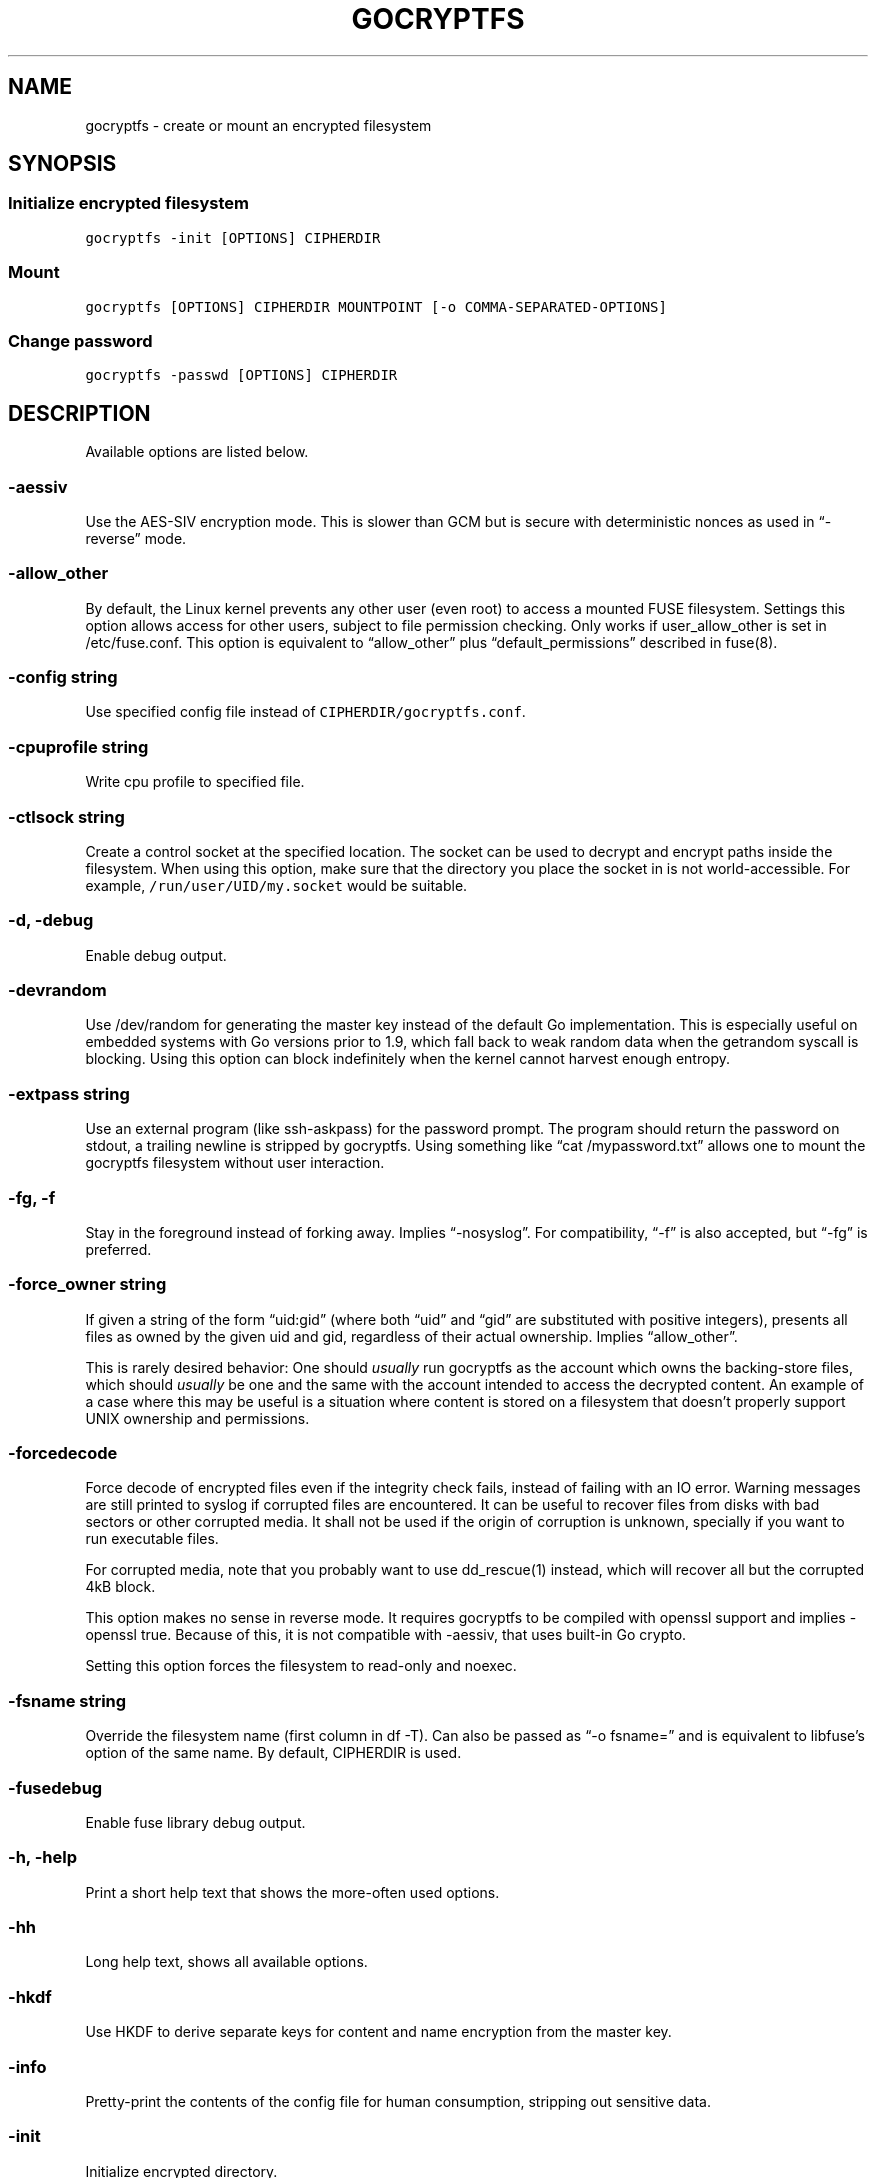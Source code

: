 .\" This is a man page. View it using 'man ./gocryptfs.1'
.\"
.\" Automatically generated by Pandoc 2.1.3
.\"
.TH "GOCRYPTFS" "1" "Aug 2017" "" ""
.hy
.SH NAME
.PP
gocryptfs \- create or mount an encrypted filesystem
.SH SYNOPSIS
.SS Initialize encrypted filesystem
.PP
\f[C]gocryptfs\ \-init\ [OPTIONS]\ CIPHERDIR\f[]
.SS Mount
.PP
\f[C]gocryptfs\ [OPTIONS]\ CIPHERDIR\ MOUNTPOINT\ [\-o\ COMMA\-SEPARATED\-OPTIONS]\f[]
.SS Change password
.PP
\f[C]gocryptfs\ \-passwd\ [OPTIONS]\ CIPHERDIR\f[]
.SH DESCRIPTION
.PP
Available options are listed below.
.SS \-aessiv
.PP
Use the AES\-SIV encryption mode.
This is slower than GCM but is secure with deterministic nonces as used
in \[lq]\-reverse\[rq] mode.
.SS \-allow_other
.PP
By default, the Linux kernel prevents any other user (even root) to
access a mounted FUSE filesystem.
Settings this option allows access for other users, subject to file
permission checking.
Only works if user_allow_other is set in /etc/fuse.conf.
This option is equivalent to \[lq]allow_other\[rq] plus
\[lq]default_permissions\[rq] described in fuse(8).
.SS \-config string
.PP
Use specified config file instead of \f[C]CIPHERDIR/gocryptfs.conf\f[].
.SS \-cpuprofile string
.PP
Write cpu profile to specified file.
.SS \-ctlsock string
.PP
Create a control socket at the specified location.
The socket can be used to decrypt and encrypt paths inside the
filesystem.
When using this option, make sure that the directory you place the
socket in is not world\-accessible.
For example, \f[C]/run/user/UID/my.socket\f[] would be suitable.
.SS \-d, \-debug
.PP
Enable debug output.
.SS \-devrandom
.PP
Use /dev/random for generating the master key instead of the default Go
implementation.
This is especially useful on embedded systems with Go versions prior to
1.9, which fall back to weak random data when the getrandom syscall is
blocking.
Using this option can block indefinitely when the kernel cannot harvest
enough entropy.
.SS \-extpass string
.PP
Use an external program (like ssh\-askpass) for the password prompt.
The program should return the password on stdout, a trailing newline is
stripped by gocryptfs.
Using something like \[lq]cat /mypassword.txt\[rq] allows one to mount
the gocryptfs filesystem without user interaction.
.SS \-fg, \-f
.PP
Stay in the foreground instead of forking away.
Implies \[lq]\-nosyslog\[rq].
For compatibility, \[lq]\-f\[rq] is also accepted, but \[lq]\-fg\[rq] is
preferred.
.SS \-force_owner string
.PP
If given a string of the form \[lq]uid:gid\[rq] (where both
\[lq]uid\[rq] and \[lq]gid\[rq] are substituted with positive integers),
presents all files as owned by the given uid and gid, regardless of
their actual ownership.
Implies \[lq]allow_other\[rq].
.PP
This is rarely desired behavior: One should \f[I]usually\f[] run
gocryptfs as the account which owns the backing\-store files, which
should \f[I]usually\f[] be one and the same with the account intended to
access the decrypted content.
An example of a case where this may be useful is a situation where
content is stored on a filesystem that doesn't properly support UNIX
ownership and permissions.
.SS \-forcedecode
.PP
Force decode of encrypted files even if the integrity check fails,
instead of failing with an IO error.
Warning messages are still printed to syslog if corrupted files are
encountered.
It can be useful to recover files from disks with bad sectors or other
corrupted media.
It shall not be used if the origin of corruption is unknown, specially
if you want to run executable files.
.PP
For corrupted media, note that you probably want to use dd_rescue(1)
instead, which will recover all but the corrupted 4kB block.
.PP
This option makes no sense in reverse mode.
It requires gocryptfs to be compiled with openssl support and implies
\-openssl true.
Because of this, it is not compatible with \-aessiv, that uses built\-in
Go crypto.
.PP
Setting this option forces the filesystem to read\-only and noexec.
.SS \-fsname string
.PP
Override the filesystem name (first column in df \-T).
Can also be passed as \[lq]\-o fsname=\[rq] and is equivalent to
libfuse's option of the same name.
By default, CIPHERDIR is used.
.SS \-fusedebug
.PP
Enable fuse library debug output.
.SS \-h, \-help
.PP
Print a short help text that shows the more\-often used options.
.SS \-hh
.PP
Long help text, shows all available options.
.SS \-hkdf
.PP
Use HKDF to derive separate keys for content and name encryption from
the master key.
.SS \-info
.PP
Pretty\-print the contents of the config file for human consumption,
stripping out sensitive data.
.SS \-init
.PP
Initialize encrypted directory.
.SS \-ko
.PP
Pass additional mount options to the kernel (comma\-separated list).
FUSE filesystems are mounted with \[lq]nodev,nosuid\[rq] by default.
If gocryptfs runs as root, you can enable device files by passing the
opposite mount option, \[lq]dev\[rq], and if you want to enable
suid\-binaries, pass \[lq]suid\[rq].
\[lq]ro\[rq] (equivalent to passing the \[lq]\-ro\[rq] option) and
\[lq]noexec\[rq] may also be interesting.
For a complete list see the section
\f[C]FILESYSTEM\-INDEPENDENT\ MOUNT\ OPTIONS\f[] in mount(8).
On MacOS, \[lq]local\[rq], \[lq]noapplexattr\[rq],
\[lq]noappledouble\[rq] may be interesting.
.PP
Note that unlike \[lq]\-o\[rq], \[lq]\-ko\[rq] is a regular option and
must be passed BEFORE the directories.
Example:
.IP
.nf
\f[C]
gocryptfs\ \-ko\ noexec\ /tmp/foo\ /tmp/bar
\f[]
.fi
.SS \-longnames
.PP
Store names longer than 176 bytes in extra files (default true) This
flag is useful when recovering old gocryptfs filesystems using
\[lq]\-masterkey\[rq].
It is ignored (stays at the default) otherwise.
.SS \-masterkey string
.PP
Use a explicit master key specified on the command line.
This option can be used to mount a gocryptfs filesystem without a config
file.
Note that the command line, and with it the master key, is visible to
anybody on the machine who can execute \[lq]ps \-auxwww\[rq].
This is meant as a recovery option for emergencies, such as if you have
forgotten the password or lost the config file.
.PP
Even if a config file exists, it will not be used.
All non\-standard settings have to be passed on the command line:
\f[C]\-aessiv\f[] when you mount a filesystem that was created using
reverse mode, or \f[C]\-plaintextnames\f[] for a filesystem that was
created with that option.
.PP
Example master key:
.PD 0
.P
.PD
6f717d8b\-6b5f8e8a\-fd0aa206\-778ec093\-62c5669b\-abd229cd\-241e00cd\-b4d6713d
.SS \-memprofile string
.PP
Write memory profile to the specified file.
This is useful when debugging memory usage of gocryptfs.
.SS \-nonempty
.PP
Allow mounting over non\-empty directories.
FUSE by default disallows this to prevent accidental shadowing of files.
.SS \-noprealloc
.PP
Disable preallocation before writing.
By default, gocryptfs preallocates the space the next write will take
using fallocate(2) in mode FALLOC_FL_KEEP_SIZE.
The preallocation makes sure it cannot run out of space in the middle of
the write, which would cause the last 4kB block to be corrupt and
unreadable.
.PP
On ext4, preallocation is fast and does not cause a noticeable
performance hit.
Unfortunately, on Btrfs, preallocation is very slow, especially on
rotational HDDs.
The \[lq]\-noprealloc\[rq] option gives users the choice to trade
robustness against out\-of\-space errors for a massive speedup.
.PP
For benchmarks and more details of the issue see
https://github.com/rfjakob/gocryptfs/issues/63 .
.SS \-nosyslog
.PP
Diagnostic messages are normally redirected to syslog once gocryptfs
daemonizes.
This option disables the redirection and messages will continue be
printed to stdout and stderr.
.SS \-notifypid int
.PP
Send USR1 to the specified process after successful mount.
This is used internally for daemonization.
.SS \-o COMMA\-SEPARATED\-OPTIONS
.PP
For compatibility with mount(1), options are also accepted as \[lq]\-o
COMMA\-SEPARATED\-OPTIONS\[rq] at the end of the command line.
For example, \[lq]\-o q,zerokey\[rq] is equivalent to passing \[lq]\-q
\-zerokey\[rq].
.PP
Note that you can only use options that are understood by gocryptfs with
\[lq]\-o\[rq].
If you want to pass special flags to the kernel, you should use
\[lq]\-ko\[rq] (\f[I]k\f[]ernel \f[I]o\f[]ption).
This is different in libfuse\-based filesystems, that automatically pass
any \[lq]\-o\[rq] options they do not understand along to the kernel.
.PP
Example:
.IP
.nf
\f[C]
gocryptfs\ /tmp/foo\ /tmp/bar\ \-o\ q,zerokey
\f[]
.fi
.SS \-openssl bool/\[lq]auto\[rq]
.PP
Use OpenSSL instead of built\-in Go crypto (default \[lq]auto\[rq]).
Using built\-in crypto is 4x slower unless your CPU has AES instructions
and you are using Go 1.6+.
In mode \[lq]auto\[rq], gocrypts chooses the faster option.
.SS \-passfile string/
.PP
Read password from the specified file.
This is a shortcut for specifying `\-extpass=\[lq]/bin/cat \[en]
FILE\[rq]'.
.SS \-passwd
.PP
Change the password.
Will ask for the old password, check if it is correct, and ask for a new
one.
.PP
This can be used together with \f[C]\-masterkey\f[] if you forgot the
password but know the master key.
Note that without the old password, gocryptfs cannot tell if the master
key is correct and will overwrite the old one without mercy.
It will, however, create a backup copy of the old config file as
\f[C]gocryptfs.conf.bak\f[].
Delete it after you have verified that you can access your files with
the new password.
.SS \-plaintextnames
.PP
Do not encrypt file names and symlink targets.
.SS \-q, \-quiet
.PP
Quiet \- silence informational messages.
.SS \-raw64
.PP
Use unpadded base64 encoding for file names.
This gets rid of the trailing \[lq]\\=\\=\[rq].
A filesystem created with this option can only be mounted using
gocryptfs v1.2 and higher.
.SS \-reverse
.PP
Reverse mode shows a read\-only encrypted view of a plaintext directory.
Implies \[lq]\-aessiv\[rq].
.SS \-ro
.PP
Mount the filesystem read\-only.
.SS \-scryptn int
.PP
scrypt cost parameter expressed as scryptn=log2(N).
Possible values are 10 to 28, representing N=2^10 to N=2^28.
.PP
Setting this to a lower value speeds up mounting and reduces its memory
needs, but makes the password susceptible to brute\-force attacks.
The default is 16.
.SS \-serialize_reads
.PP
The kernel usually submits multiple concurrent reads to service
userspace requests and kernel readahead.
gocryptfs serves them concurrently and in arbitrary order.
On backing storage that performs poorly for concurrent or out\-of\-order
reads (like Amazon Cloud Drive), this behavior can cause very slow read
speeds.
.PP
The \f[C]\-serialize_reads\f[] option does two things: (1) reads will be
submitted one\-by\-one (no concurrency) and (2) gocryptfs tries to order
the reads by file offset order.
.PP
The ordering requires gocryptfs to wait a certain time before submitting
a read.
The serialization introduces extra locking.
These factors will limit throughput to below 70MB/s.
.PP
For more details visit https://github.com/rfjakob/gocryptfs/issues/92 .
.SS \-sharedstorage
.PP
Enable work\-arounds so gocryptfs works better when the backing storage
directory is concurrently accessed by multiple gocryptfs instances.
.PP
At the moment, it does two things:
.IP "1." 3
Disable stat() caching so changes to the backing storage show up
immediately.
.IP "2." 3
Disable hard link tracking, as the inode numbers on the backing storage
are not stable when files are deleted and re\-created behind our back.
This would otherwise produce strange \[lq]file does not exist\[rq] and
other errors.
.PP
When \[lq]\-sharedstorage\[rq] is active, performance is reduced and
hard links cannot be created.
.PP
Even with this flag set, you may hit occasional problems.
Running gocryptfs on shared storage does not receive as much testing as
the usual (exclusive) use\-case.
Please test your workload in advance and report any problems you may
hit.
.PP
More info: https://github.com/rfjakob/gocryptfs/issues/156
.SS \-speed
.PP
Run crypto speed test.
Benchmark Go's built\-in GCM against OpenSSL (if available).
The library that will be selected on \[lq]\-openssl=auto\[rq] (the
default) is marked as such.
.SS \-trace string
.PP
Write execution trace to file.
View the trace using \[lq]go tool trace FILE\[rq].
.SS \-version
.PP
Print version and exit.
The output contains three fields separated by \[lq];\[rq].
Example: \[lq]gocryptfs v1.1.1\-5\-g75b776c; go\-fuse 6b801d3;
2016\-11\-01 go1.7.3\[rq].
Field 1 is the gocryptfs version, field 2 is the version of the go\-fuse
library, field 3 is the compile date and the Go version that was used.
.SS \-wpanic
.PP
When encountering a warning, panic and exit immediately.
This is useful in regression testing.
.SS \-zerokey
.PP
Use all\-zero dummy master key.
This options is only intended for automated testing as it does not
provide any security.
.SS \[en]
.PP
Stop option parsing.
Helpful when CIPHERDIR may start with a dash \[lq]\-\[rq].
.SH EXAMPLES
.PP
Create an encrypted filesystem in directory \[lq]g1\[rq] and mount it on
\[lq]g2\[rq]:
.IP
.nf
\f[C]
mkdir\ g1\ g2
gocryptfs\ \-init\ g1
gocryptfs\ g1\ g2
\f[]
.fi
.PP
Mount an ecrypted view of joe's home directory using reverse mode:
.IP
.nf
\f[C]
mkdir\ /home/joe.crypt
gocryptfs\ \-init\ \-reverse\ /home/joe
gocryptfs\ \-reverse\ /home/joe\ /home/joe.crypt
\f[]
.fi
.SH EXIT CODES
.PP
0: success
.PD 0
.P
.PD
6: CIPHERDIR is not an empty directory (on \[lq]\-init\[rq])
.PD 0
.P
.PD
10: MOUNTPOINT is not an empty directory
.PD 0
.P
.PD
12: password incorrect
.PD 0
.P
.PD
22: password is empty (on \[lq]\-init\[rq])
.PD 0
.P
.PD
23: could not read gocryptfs.conf
.PD 0
.P
.PD
24: could not write gocryptfs.conf (on \[lq]\-init\[rq] or
\[lq]\-password\[rq])
.PD 0
.P
.PD
other: please check the error message
.SH SEE ALSO
.PP
fuse(8) fallocate(2)
.SH AUTHORS
github.com/rfjakob.
